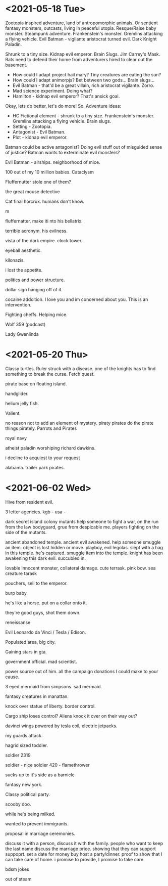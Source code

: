 * <2021-05-18 Tue>
Zootopia inspired adventure, land of antropomorphic animals. Or sentient fantasy monsters, outcasts, living in peaceful utopia.
Resque/Raise baby monster.
Steampunk adventure. Frankenstein's monster.
Gremlins attacking a flying vehicle.
Evil Batman - vigilante aristocrat turned evil. Dark Knight Paladin.

Shrunk to a tiny size.
Kidnap evil emperor.
Brain Slugs.
Jim Carrey's Mask.
Rats need to defend their home from adventurers hired to clear out the basement.

- How could I adapt project hail mary? Tiny creatures are eating the sun?
- How could I adapt animorpjs? Bet between two gods... Brain slugs...
- Evil Batman - that'd be a great villain, rich aristocrat vigilante. Zorro.
- Mad science experiment. Doing what?
- Hamilton - kidnap evil emperor? That's ansick goal.
Okay, lets do better, let's do more!
So. Adventure ideas:
- HC Fictional element - shrunk to a tiny size. Frankenstein's monster. Gremlins attacking a flying vehicle. Brain slugs.
- Setting - Zootopia.
- Antagonist - Evil Batman.
- Plot - kidnap evil emperor.

Batman could be active antagonist? Doing evil stuff out of misguided sense of justice?
Batman wants to exterminate evil monsters?

Evil Batman - airships.
neighborhood of mice.

100 out of my 10 million babies.
Cataclysm

Fluffernutter stole one of them?

the great mouse detective

Cat final horcrux.
humans don't know.

m

fluffernatter.
make iti nto his bellatrix.

terrible acronym.
his evilness.

vista of the dark empire.
clock tower.

eyeball aesthetic.

kilonazis.

i lost the appetite.

politics and power structure.


dollar sign hanging off of it.

cocaine addcition.
I love you and im concerned about you. This is an intervention.

Fighting cheffs. Helping mice.

Wolf 359 (podcast)

Lady Gwenlinda
* <2021-05-20 Thu>
Classy turtles.
Ruler struck with a disease. one of the knights has to find something to break the curse. Fetch quest.

pirate base on floating island.

handglider.

helium jelly fish.

Valient.

no reason not to add an element of mystery.
piraty pirates do the pirate things pirately.
Parrots and Pirates

royal navy

atheist paladin
worshiping richard dawkins.

i decline to acquiest to your request

alabama. trailer park pirates.
* <2021-06-02 Wed>

Hive from resident evil.

3 letter agencies.
kgb -
usa -

dark secret
island colony
mutants
help someone to fight a war, on the run from the law
bodyguard, grue from despicable me.
players fighting on the side of the mutants.

ancient abandoned temple.
ancient evil awakened.
help someone smuggle an item.
object is lost hidden or move.
playboy, evil legolas.
slept with a hag in this temple.
he's captured.
smuggle item into the temple.
knight has been awakening this dark evil.
succubied in.

lovable innocent monster, collateral damage.
cute terrask. pink bow.
sea creature
tarask

pouchers, sell to the emperor.

burp baby

he's like a horse.
put on a collar onto it.

they're good guys, shot them down.



reneissanse

Evil Leonardo da Vinci / Tesla / Edison.

Populated area, big city.

Gaining stars in gta.

government official.
mad scientist.

power source out of him.
all the campaign donations I could make to your cause.

3 eyed mermaid from simpsons.
sad mermaid.

fantasy creatures in manattan.

knock over statue of liberty.
border control.

 Cargo ship loses control?
Aliens knock it over on their way out?

davinci wings powered by tesla coil, electric jetpacks.

my guards attack.

hagrid sized toddler.

soldier 2319

soldier - nice
soldier 420 - flamethrower

sucks up to it's side as a barnicle

fantasy new york.

Classy political party.


scooby doo.

while he's being milked.

wanted to prevent immigrants.

proposal in marriage ceremonies.

discuss it with a person, discuss it with the family.
people who want to keep the last name discuss the marriage price.
showing that they can support suppoprt.
set a date for money buy
host a party/dinner.
proof to show that I can take care of home.
i promise to provide, I promise to take care.

bdsm jokes

out of steam
